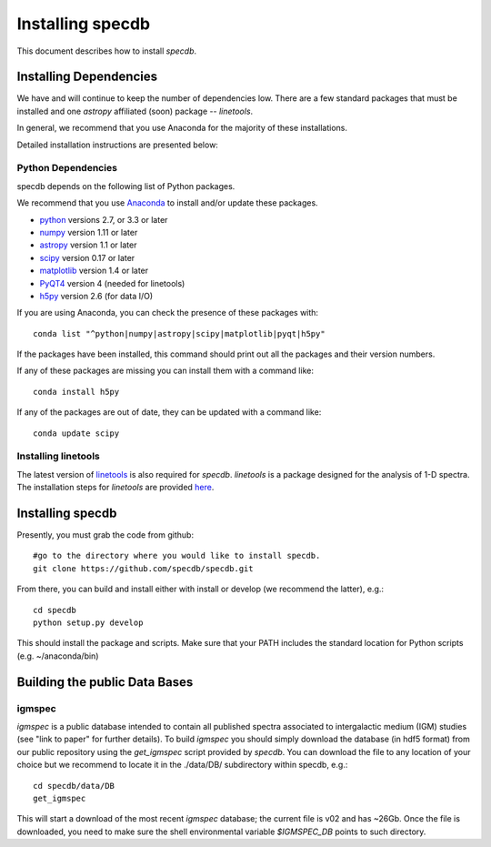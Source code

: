 .. highlight:: rest

*****************
Installing specdb
*****************

This document describes how to install `specdb`.

Installing Dependencies
=======================
We have and will continue to keep the number of dependencies low.
There are a few standard packages that must be installed
and one `astropy` affiliated (soon) package -- `linetools`.

In general, we recommend that you use Anaconda for the majority of
these installations.

Detailed installation instructions are presented below:

Python Dependencies
-------------------

specdb depends on the following list of Python packages.

We recommend that you use `Anaconda <https://www.continuum.io/downloads/>`_
to install and/or update these packages.

* `python <http://www.python.org/>`_ versions 2.7, or 3.3 or later
* `numpy <http://www.numpy.org/>`_ version 1.11 or later
* `astropy <http://www.astropy.org/>`_ version 1.1 or later
* `scipy <http://www.scipy.org/>`_ version 0.17 or later
* `matplotlib <http://matplotlib.org/>`_  version 1.4 or later
* `PyQT4 <https://wiki.python.org/moin/PyQt/>`_ version 4 (needed for linetools)
* `h5py <https://www.h5py.org/>`_ version 2.6 (for data I/O)

If you are using Anaconda, you can check the presence of these packages with::

	conda list "^python|numpy|astropy|scipy|matplotlib|pyqt|h5py"

If the packages have been installed, this command should print
out all the packages and their version numbers.

If any of these packages are missing you can install them
with a command like::

	conda install h5py

If any of the packages are out of date, they can be updated
with a command like::

	conda update scipy

Installing linetools
--------------------
The latest version of `linetools <https://github.com/linetools/linetools/>`_
is also required for `specdb`. `linetools` is a package designed for the
analysis of 1-D spectra. The installation steps for `linetools` are
provided `here <http://linetools.readthedocs.io/en/latest/install.html/>`_.

Installing specdb
=================

Presently, you must grab the code from github::

	#go to the directory where you would like to install specdb.
	git clone https://github.com/specdb/specdb.git

From there, you can build and install either with install or develop
(we recommend the latter), e.g.::

	cd specdb
	python setup.py develop


This should install the package and scripts.
Make sure that your PATH includes the standard
location for Python scripts (e.g. ~/anaconda/bin)


Building the public Data Bases
==============================

igmspec
-------

`igmspec` is a public database intended to contain all published spectra associated
to intergalactic medium (IGM) studies (see "link to paper" for further details).
To build `igmspec` you should simply download the database (in hdf5 format) from our public
repository using the `get_igmspec` script provided by `specdb`. You can download the file to
any location of your choice but we recommend to locate it in the ./data/DB/ subdirectory
within specdb, e.g.::

    cd specdb/data/DB
    get_igmspec

This will start a download of the most recent `igmspec` database; the current file is v02
and has ~26Gb. Once the file is downloaded, you need to make sure the shell environmental
variable `$IGMSPEC_DB` points to such directory.

